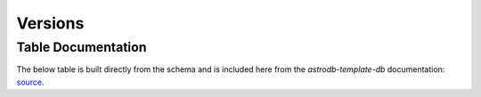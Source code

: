 Versions
########


Table Documentation
===================
.. _source: https://github.com/astrodbtoolkit/astrodb-template-db/blob/main/docs/schema/Versions.md

The below table is built directly from the schema and is
included here from the `astrodb-template-db` documentation: `source`_.

.. mdinclude:: ../astrodb-template-db/docs/schema/Versions.md
